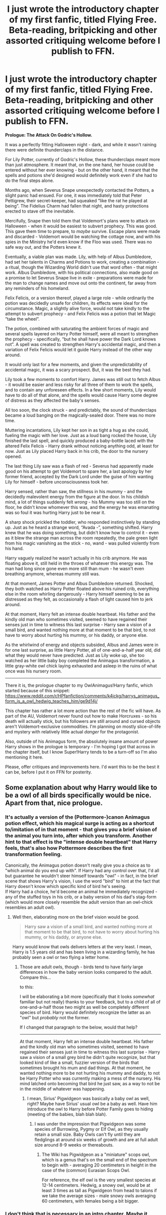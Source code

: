 #+TITLE: I just wrote the introductory chapter of my first fanfic, titled Flying Free. Beta-reading, britpicking and other assorted critiquing welcome before I publish to FFN.

* I just wrote the introductory chapter of my first fanfic, titled Flying Free. Beta-reading, britpicking and other assorted critiquing welcome before I publish to FFN.
:PROPERTIES:
:Author: PsiGuy60
:Score: 17
:DateUnix: 1611139147.0
:DateShort: 2021-Jan-20
:FlairText: Self-Promotion
:END:
*Prologue: The Attack On Godric's Hollow.*

It was a perfectly fitting Halloween night - dark, and while it wasn't raining there were definite thunderclaps in the distance.

For Lily Potter, currently of Godric's Hollow, these thunderclaps meant more than just atmosphere. It meant that, on the one hand, her house could be entered without her ever knowing - but on the other hand, it meant that the spells and potions she'd designed would definitely work even if she had to do the final steps alone.

Months ago, when Severus Snape unexpectedly contacted the Potters, a slight panic had ensued. For one, it was immediately told that Peter Pettigrew, their secret-keeper, had squeaked “like the rat he played at being”. The Fidelius Charm had fallen that night, and hasty protections erected to stave off the inevitable.

Mercifully, Snape then told them that Voldemort's plans were to attack on Halloween - when it would be easiest to subvert prophecy. This was good. This gave them time to prepare, to /maybe/ survive. Escape plans were made and discarded - Voldemort would be watching the cottage now, and with his spies in the Ministry he'd even know if the Floo was used. There was no safe way out, and the Potters knew it.

Eventually, a viable plan was made. Lily, with help of Albus Dumbledore, had set her talents in Charms and Potions to work, creating a combination - a ritual, though the Wizarding World didn't use that word often - that might work. Albus Dumbledore, with his political connections, also made good on a promise to let Severus Snape live in exile - preparations were made for the man to change names and move out onto the continent, far away from any reminders of his homeland.

Felix Felicis, or a version thereof, played a large role - while ordinarily the potion was decidedly unsafe for children, its effects were ideal for the circumstance. Magic, a slightly alive force, would not take kindly to the attempt to subvert prophecy - and Felix Felicis was a potion that let Magic “take the wheel”.

The potion, combined with saturating the ambient forces of magic and several spells layered on Harry Potter himself, were all meant to strengthen the prophecy - specifically, “but he shall have power the Dark Lord knows not”. A spell was created to strengthen Harry's accidental magic, and then a variation of Felix Felicis would let it guide Harry instead of the other way around.

It would only last for a few moments, and given the unpredictability of accidental magic, it was a scary prospect. But, it was the best they had.

Lily took a few moments to comfort Harry. James was still out to fetch Albus - it would be easier and less risky for all three of them to work the spells, and to contain any unforeseen effects. In a few short moments, Lily would have to do all of that alone, and the spells would cause Harry some degree of distress as they affected the baby's senses.

All too soon, the clock struck - and predictably, the sound of thunderclaps became a loud banging on the magically-sealed door. There was no more time.

Muttering incantations, Lily kept her son in as tight a hug as she could, fueling the magic with her love. Just as a loud bang rocked the house, Lily finished the last spell, and quickly produced a baby-bottle laced with the altered Felix Felicis - Harry drank without noticing anything odd, at least for now. Just as Lily placed Harry back in his crib, the door to the nursery opened.

The last thing Lily saw was a flash of red - Severus had apparently made good on his attempt to get Voldemort to spare her, a last apology by her former friend, accepted by the Dark Lord under the guise of him wanting Lily for himself - before unconsciousness took her.

Harry sensed, rather than saw, the stillness in his mummy - and the decidedly malevolent energy from the figure at the door. In his childish mind, a lot of things suddenly felt /wrong/ - his Mummy was too still on the floor, he didn't know whomever this was, and the energy he was emanating was so foul it was hurting Harry just to be near it.

A sharp shock prickled the toddler, who responded instinctively by standing up. Just as he heard a strange word, “Avada -”, something shifted. Harry knew that he was doing something, but didn't know how to control it - even as it blew the strange man across the room repeatedly, the pale green light from his magic vanishing as the stick - no, wand - was pulled violently from his hand.

Harry vaguely realized he wasn't actually in his crib anymore. He was floating above it, still held in the throes of whatever this energy was. The man had long since gone even more still than mum - he wasn't even breathing anymore, whereas mummy still was.

At that moment, James Potter and Albus Dumbledore returned. Shocked, they both watched as Harry Potter floated above his ruined crib, everything else in the room whirling dangerously - Harry himself seeming to be as distressed as they felt, as occasionally a flash of light caused him to jerk around.

At that moment, Harry felt an intense double heartbeat. His father and the kindly old man who sometimes visited, seemed to have regained their senses just in time to witness this last surprise - Harry saw a vision of a small bird, and wanted nothing more at that moment to be that bird, to not have to worry about hurting his mummy, or his daddy, or anyone else.

As the whirlwind of energy and objects subsided, Albus and James were in for one last surprise, as little Harry Potter, all of one-and-a-half year old, did what they would never have predicted. Just as Lily woke up, she too watched as her little baby boy completed the Animagus transformation, a little gray-white owl chick laying exhausted and asleep in the ruins of what once was his nursery room.

--------------

There it is, the prologue chapter to my OwlAnimagus!Harry fanfic, which started because of this snippet: [[https://www.reddit.com/r/HPfanfiction/comments/k4jckg/harrys_animagus_form_is_a_owl_hedwig_teaches_him/ge9d14j/]]

This chapter has rather a lot more action than the rest of the fic will have. As part of the AU, Voldemort never found out how to make Horcruxes - so his death will actually stick, but his followers are still around and cursed objects aren't Voldemort-exclusive commodities. I'm planning on mostly slice-of-life and mystery with relatively little actual /danger/ for the protagonist.

Also, outside of his Animagus form, the absolutely insane amount of power Harry shows in the prologue is temporary - I'm hoping I got that across in the chapter itself, but I know Super!Harry tends to be a turn-off so I'm also mentioning it here.

Please, offer critiques and improvements here. I'd want this to be the best it can be, before I put it on FFN for posterity.


** Some explanation about why Harry would like to be a owl of all birds specifically would be nice. Apart from that, nice prologue.
:PROPERTIES:
:Author: Aardwarkthe2nd
:Score: 5
:DateUnix: 1611148343.0
:DateShort: 2021-Jan-20
:END:

*** It's actually a version of the (Pottermore-)canon Animagus potion effect, which his magical surge is acting as a shortcut to/imitation of in that moment - that gives you a brief vision of the animal you turn into, after which you transform. Another hint to that effect is the "intense double heartbeat" that Harry feels, that's also how Pottermore describes the first transformation feeling.

Canonically, the Animagus potion doesn't really give you a choice as to "which animal do you end up with". If Harry had any control over that, I'd all but guarantee he wouldn't steer himself towards "owl" - in fact, in the brief scene that shows Harry's vision, I use the word "bird" to hint at the fact that Harry doesn't know which specific kind of bird he's seeing.\\
If Harry had a choice, he'd become an animal he immediately recognized - any of the stuffed toys in his crib, or a baby version of his dad's stag-form (which would more closely resemble the adult version than an owl-chick resembles an adult owl).
:PROPERTIES:
:Author: PsiGuy60
:Score: 2
:DateUnix: 1611150338.0
:DateShort: 2021-Jan-20
:END:

**** Well then, elaborating more on the brief vision would be good.

#+begin_quote
  Harry saw a vision of a small bird, and wanted nothing more at that moment to be that bird, to not have to worry about hurting his mummy, or his daddy, or anyone else.
#+end_quote

Harry would know that owls delivers letters at the very least. I mean, Harry is 1.5 years old and has been living in a wizarding family, he has probably seen a owl or two flying a letter home.
:PROPERTIES:
:Author: Aardwarkthe2nd
:Score: 2
:DateUnix: 1611151858.0
:DateShort: 2021-Jan-20
:END:

***** Those are adult owls, though - birds tend to have fairly large differences in how the baby version looks compared to the adult. Compare this...

[[https://c8.alamy.com/comp/AP77R5/snowy-owl-chick-bubo-scandiacus-AP77R5.jpg]]

to this:

[[https://static.wikia.nocookie.net/harrypotter/images/1/1e/Hedwig_Snowy_Owl_PM.png]]

I will be elaborating a bit more (specifically that it looks /somewhat/ familiar but not really) thanks to your feedback, but to a child of all of one-and-a-half those two might as well be completely different species of bird. Harry would definitely recognize the latter as an "owl" but /probably/ not the former.

If I changed that paragraph to the below, would that help?

--------------

At that moment, Harry felt an intense double heartbeat. His father and the kindly old man who sometimes visited, seemed to have regained their senses just in time to witness this last surprise - Harry saw a vision of a small grey bird he didn't quite recognize, but that looked kind of like a small, fuzzier version of the birds that sometimes brought his mum and dad things. At that moment, he wanted nothing more to be not hurting his mummy and daddy, to not be Harry Potter who was currently making a mess of the nursery. His mind latched onto becoming that bird he just saw, as a way to not be in the middle of whatever was happening.
:PROPERTIES:
:Author: PsiGuy60
:Score: 2
:DateUnix: 1611152465.0
:DateShort: 2021-Jan-20
:END:

****** I mean, Sirius' Pigwidgeon was basically a baby owl as well, right? Maybe have Sirius' usual owl be a baby as well. Have him introduce the owl to Harry before Potter Family goes to hiding (meeting of the babies, blah blah blah).
:PROPERTIES:
:Author: Aardwarkthe2nd
:Score: 1
:DateUnix: 1611153116.0
:DateShort: 2021-Jan-20
:END:

******* I was under the impression that Pigwidgeon was some species of Burrowing, Pygmy or Elf Owl, as they usually retain a small size. Baby Owls can't fly until they are fledglings at around six weeks of growth and are at full adult size around 8-9 weeks or thereabouts.
:PROPERTIES:
:Author: Duvkav1
:Score: 3
:DateUnix: 1611162496.0
:DateShort: 2021-Jan-20
:END:

******** The Wiki has Pigwidgeon as a "miniature" scops owl, which is a genus that's on the small end of the spectrum to begin with - averaging 20 centimeters in height in the case of the (common) Eurasian Scops Owl.

For reference, the elf owl is the very smallest species at 12-14 centimeters. Hedwig, a snowy owl, would be at least 3 times as tall as Pigwidgeon from head to talons if we take the average sizes - male snowy owls averaging 60 centimeters, with females being a bit bigger.
:PROPERTIES:
:Author: PsiGuy60
:Score: 2
:DateUnix: 1611163374.0
:DateShort: 2021-Jan-20
:END:


*** I don't think that is necessary in an intro chapter. Maybe it could be explained in a later chapter.
:PROPERTIES:
:Author: hiddendoorstepadept
:Score: 1
:DateUnix: 1611153787.0
:DateShort: 2021-Jan-20
:END:


** What I found weird was the shift of perspective from Lily to Harry. In the beginning it seems like the chapter is told from Lily's perspective, but with her getting hit by the stunner (?) we suddenly are being told how Harry feels.

Maybe just not go into what the characters feel, and just tell what is happening? Although then you'd have to pass on telling about the "intense double heartbeat"... Still that could be told in a later flashback.

Otherwise I really liked it! Good work.
:PROPERTIES:
:Author: hiddendoorstepadept
:Score: 3
:DateUnix: 1611154032.0
:DateShort: 2021-Jan-20
:END:

*** It is, in fact, a Stunner she gets hit by. There's an explanation that will be pieced together over time for /why/ a Stunner and not a Killing Curse, but it won't be for a while - Snape's self-exiled, and Voldemort's dead. There's no-one they can question for the information at this point.

Thanks for the advice regarding perspective-shifting. Most of the fic will follow Harry's viewpoint exclusively, with minimal flashbacks or perspective-shifting and more forewarning when it happens - I couldn't write what I wanted in a way that avoided a certain degree of perspective-shifting here, though. Not without spending another month figuring it out, and I find my muse drying up rather quickly from writing-and-rewriting to that degree.
:PROPERTIES:
:Author: PsiGuy60
:Score: 2
:DateUnix: 1611155556.0
:DateShort: 2021-Jan-20
:END:

**** Yeah, it is probably better to keep the momentum going instead of editing. Good luck with that!
:PROPERTIES:
:Author: hiddendoorstepadept
:Score: 2
:DateUnix: 1611156864.0
:DateShort: 2021-Jan-20
:END:


**** Counterpoint: the perspective shift didn't bother me at all. For me it read smoothly as an omniscient narrator.

My nitpick would be that Harry didn't notice anything wrong. At that age kids are very alert to differences, and the stress from Lily plus the loud noises would be noticed by Harry, and he would either be curious or scared (depending on how well Lily kept her cool).

Otherwise, it was great! Looking forward to more, and thanks for the reply to bring me here :)
:PROPERTIES:
:Author: MystycMoose
:Score: 2
:DateUnix: 1611178303.0
:DateShort: 2021-Jan-21
:END:


** FFN link: [[https://www.fanfiction.net/s/13799617/1/Flying-Free]]

I made one small alteration, to make it somewhat more clear that Harry doesn't quite recognize the bird he's turning into. The shifting-perspectives, while a valid criticism, would be another month of re-writing to correct - so I'm calling it good enough.
:PROPERTIES:
:Author: PsiGuy60
:Score: 2
:DateUnix: 1611155376.0
:DateShort: 2021-Jan-20
:END:
